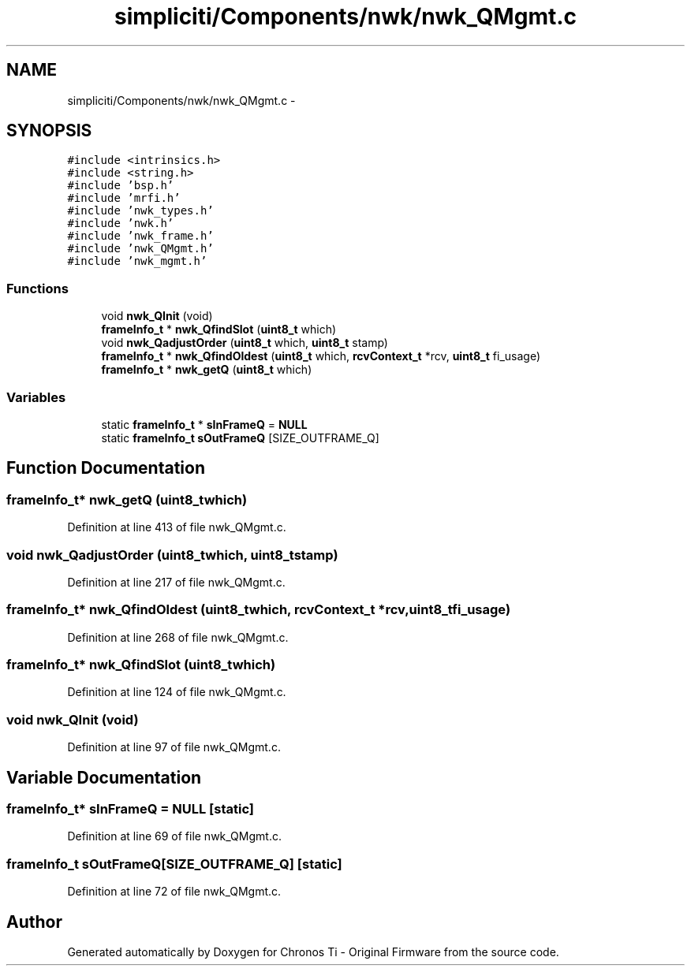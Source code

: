 .TH "simpliciti/Components/nwk/nwk_QMgmt.c" 3 "Sun Jun 16 2013" "Version VER 0.0" "Chronos Ti - Original Firmware" \" -*- nroff -*-
.ad l
.nh
.SH NAME
simpliciti/Components/nwk/nwk_QMgmt.c \- 
.SH SYNOPSIS
.br
.PP
\fC#include <intrinsics\&.h>\fP
.br
\fC#include <string\&.h>\fP
.br
\fC#include 'bsp\&.h'\fP
.br
\fC#include 'mrfi\&.h'\fP
.br
\fC#include 'nwk_types\&.h'\fP
.br
\fC#include 'nwk\&.h'\fP
.br
\fC#include 'nwk_frame\&.h'\fP
.br
\fC#include 'nwk_QMgmt\&.h'\fP
.br
\fC#include 'nwk_mgmt\&.h'\fP
.br

.SS "Functions"

.in +1c
.ti -1c
.RI "void \fBnwk_QInit\fP (void)"
.br
.ti -1c
.RI "\fBframeInfo_t\fP * \fBnwk_QfindSlot\fP (\fBuint8_t\fP which)"
.br
.ti -1c
.RI "void \fBnwk_QadjustOrder\fP (\fBuint8_t\fP which, \fBuint8_t\fP stamp)"
.br
.ti -1c
.RI "\fBframeInfo_t\fP * \fBnwk_QfindOldest\fP (\fBuint8_t\fP which, \fBrcvContext_t\fP *rcv, \fBuint8_t\fP fi_usage)"
.br
.ti -1c
.RI "\fBframeInfo_t\fP * \fBnwk_getQ\fP (\fBuint8_t\fP which)"
.br
.in -1c
.SS "Variables"

.in +1c
.ti -1c
.RI "static \fBframeInfo_t\fP * \fBsInFrameQ\fP = \fBNULL\fP"
.br
.ti -1c
.RI "static \fBframeInfo_t\fP \fBsOutFrameQ\fP [SIZE_OUTFRAME_Q]"
.br
.in -1c
.SH "Function Documentation"
.PP 
.SS "\fBframeInfo_t\fP* \fBnwk_getQ\fP (\fBuint8_t\fPwhich)"
.PP
Definition at line 413 of file nwk_QMgmt\&.c\&.
.SS "void \fBnwk_QadjustOrder\fP (\fBuint8_t\fPwhich, \fBuint8_t\fPstamp)"
.PP
Definition at line 217 of file nwk_QMgmt\&.c\&.
.SS "\fBframeInfo_t\fP* \fBnwk_QfindOldest\fP (\fBuint8_t\fPwhich, \fBrcvContext_t\fP *rcv, \fBuint8_t\fPfi_usage)"
.PP
Definition at line 268 of file nwk_QMgmt\&.c\&.
.SS "\fBframeInfo_t\fP* \fBnwk_QfindSlot\fP (\fBuint8_t\fPwhich)"
.PP
Definition at line 124 of file nwk_QMgmt\&.c\&.
.SS "void \fBnwk_QInit\fP (void)"
.PP
Definition at line 97 of file nwk_QMgmt\&.c\&.
.SH "Variable Documentation"
.PP 
.SS "\fBframeInfo_t\fP* \fBsInFrameQ\fP = \fBNULL\fP\fC [static]\fP"
.PP
Definition at line 69 of file nwk_QMgmt\&.c\&.
.SS "\fBframeInfo_t\fP \fBsOutFrameQ\fP[SIZE_OUTFRAME_Q]\fC [static]\fP"
.PP
Definition at line 72 of file nwk_QMgmt\&.c\&.
.SH "Author"
.PP 
Generated automatically by Doxygen for Chronos Ti - Original Firmware from the source code\&.
